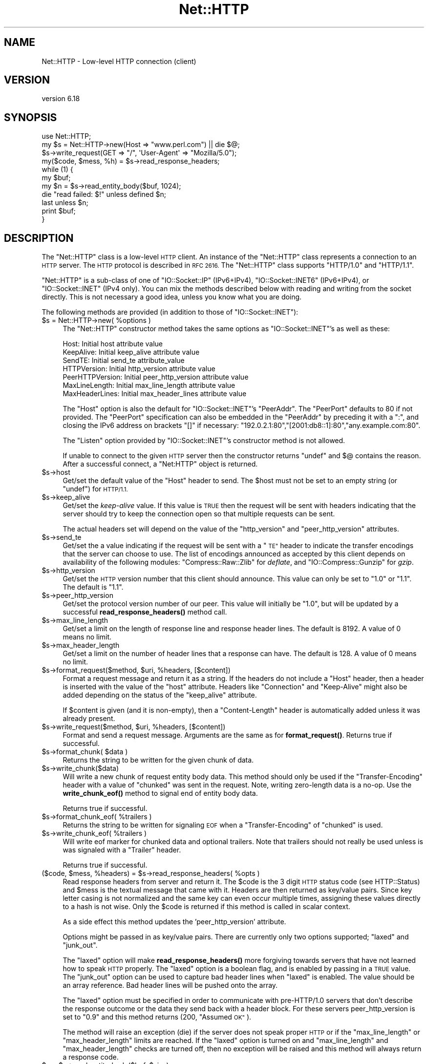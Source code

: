 .\" Automatically generated by Pod::Man 4.10 (Pod::Simple 3.35)
.\"
.\" Standard preamble:
.\" ========================================================================
.de Sp \" Vertical space (when we can't use .PP)
.if t .sp .5v
.if n .sp
..
.de Vb \" Begin verbatim text
.ft CW
.nf
.ne \\$1
..
.de Ve \" End verbatim text
.ft R
.fi
..
.\" Set up some character translations and predefined strings.  \*(-- will
.\" give an unbreakable dash, \*(PI will give pi, \*(L" will give a left
.\" double quote, and \*(R" will give a right double quote.  \*(C+ will
.\" give a nicer C++.  Capital omega is used to do unbreakable dashes and
.\" therefore won't be available.  \*(C` and \*(C' expand to `' in nroff,
.\" nothing in troff, for use with C<>.
.tr \(*W-
.ds C+ C\v'-.1v'\h'-1p'\s-2+\h'-1p'+\s0\v'.1v'\h'-1p'
.ie n \{\
.    ds -- \(*W-
.    ds PI pi
.    if (\n(.H=4u)&(1m=24u) .ds -- \(*W\h'-12u'\(*W\h'-12u'-\" diablo 10 pitch
.    if (\n(.H=4u)&(1m=20u) .ds -- \(*W\h'-12u'\(*W\h'-8u'-\"  diablo 12 pitch
.    ds L" ""
.    ds R" ""
.    ds C` ""
.    ds C' ""
'br\}
.el\{\
.    ds -- \|\(em\|
.    ds PI \(*p
.    ds L" ``
.    ds R" ''
.    ds C`
.    ds C'
'br\}
.\"
.\" Escape single quotes in literal strings from groff's Unicode transform.
.ie \n(.g .ds Aq \(aq
.el       .ds Aq '
.\"
.\" If the F register is >0, we'll generate index entries on stderr for
.\" titles (.TH), headers (.SH), subsections (.SS), items (.Ip), and index
.\" entries marked with X<> in POD.  Of course, you'll have to process the
.\" output yourself in some meaningful fashion.
.\"
.\" Avoid warning from groff about undefined register 'F'.
.de IX
..
.nr rF 0
.if \n(.g .if rF .nr rF 1
.if (\n(rF:(\n(.g==0)) \{\
.    if \nF \{\
.        de IX
.        tm Index:\\$1\t\\n%\t"\\$2"
..
.        if !\nF==2 \{\
.            nr % 0
.            nr F 2
.        \}
.    \}
.\}
.rr rF
.\" ========================================================================
.\"
.IX Title "Net::HTTP 3"
.TH Net::HTTP 3 "2018-05-09" "perl v5.28.0" "User Contributed Perl Documentation"
.\" For nroff, turn off justification.  Always turn off hyphenation; it makes
.\" way too many mistakes in technical documents.
.if n .ad l
.nh
.SH "NAME"
Net::HTTP \- Low\-level HTTP connection (client)
.SH "VERSION"
.IX Header "VERSION"
version 6.18
.SH "SYNOPSIS"
.IX Header "SYNOPSIS"
.Vb 4
\& use Net::HTTP;
\& my $s = Net::HTTP\->new(Host => "www.perl.com") || die $@;
\& $s\->write_request(GET => "/", \*(AqUser\-Agent\*(Aq => "Mozilla/5.0");
\& my($code, $mess, %h) = $s\->read_response_headers;
\&
\& while (1) {
\&    my $buf;
\&    my $n = $s\->read_entity_body($buf, 1024);
\&    die "read failed: $!" unless defined $n;
\&    last unless $n;
\&    print $buf;
\& }
.Ve
.SH "DESCRIPTION"
.IX Header "DESCRIPTION"
The \f(CW\*(C`Net::HTTP\*(C'\fR class is a low-level \s-1HTTP\s0 client.  An instance of the
\&\f(CW\*(C`Net::HTTP\*(C'\fR class represents a connection to an \s-1HTTP\s0 server.  The
\&\s-1HTTP\s0 protocol is described in \s-1RFC 2616.\s0  The \f(CW\*(C`Net::HTTP\*(C'\fR class
supports \f(CW\*(C`HTTP/1.0\*(C'\fR and \f(CW\*(C`HTTP/1.1\*(C'\fR.
.PP
\&\f(CW\*(C`Net::HTTP\*(C'\fR is a sub-class of one of \f(CW\*(C`IO::Socket::IP\*(C'\fR (IPv6+IPv4),
\&\f(CW\*(C`IO::Socket::INET6\*(C'\fR (IPv6+IPv4), or \f(CW\*(C`IO::Socket::INET\*(C'\fR (IPv4 only).  
You can mix the methods described below with reading and writing from the
socket directly.  This is not necessary a good idea, unless you know what
you are doing.
.PP
The following methods are provided (in addition to those of
\&\f(CW\*(C`IO::Socket::INET\*(C'\fR):
.ie n .IP "$s = Net::HTTP\->new( %options )" 4
.el .IP "\f(CW$s\fR = Net::HTTP\->new( \f(CW%options\fR )" 4
.IX Item "$s = Net::HTTP->new( %options )"
The \f(CW\*(C`Net::HTTP\*(C'\fR constructor method takes the same options as
\&\f(CW\*(C`IO::Socket::INET\*(C'\fR's as well as these:
.Sp
.Vb 7
\&  Host:            Initial host attribute value
\&  KeepAlive:       Initial keep_alive attribute value
\&  SendTE:          Initial send_te attribute_value
\&  HTTPVersion:     Initial http_version attribute value
\&  PeerHTTPVersion: Initial peer_http_version attribute value
\&  MaxLineLength:   Initial max_line_length attribute value
\&  MaxHeaderLines:  Initial max_header_lines attribute value
.Ve
.Sp
The \f(CW\*(C`Host\*(C'\fR option is also the default for \f(CW\*(C`IO::Socket::INET\*(C'\fR's
\&\f(CW\*(C`PeerAddr\*(C'\fR.  The \f(CW\*(C`PeerPort\*(C'\fR defaults to 80 if not provided.
The \f(CW\*(C`PeerPort\*(C'\fR specification can also be embedded in the \f(CW\*(C`PeerAddr\*(C'\fR
by preceding it with a \*(L":\*(R", and closing the IPv6 address on brackets \*(L"[]\*(R" if
necessary: \*(L"192.0.2.1:80\*(R",\*(L"[2001:db8::1]:80\*(R",\*(L"any.example.com:80\*(R".
.Sp
The \f(CW\*(C`Listen\*(C'\fR option provided by \f(CW\*(C`IO::Socket::INET\*(C'\fR's constructor
method is not allowed.
.Sp
If unable to connect to the given \s-1HTTP\s0 server then the constructor
returns \f(CW\*(C`undef\*(C'\fR and $@ contains the reason.  After a successful
connect, a \f(CW\*(C`Net:HTTP\*(C'\fR object is returned.
.ie n .IP "$s\->host" 4
.el .IP "\f(CW$s\fR\->host" 4
.IX Item "$s->host"
Get/set the default value of the \f(CW\*(C`Host\*(C'\fR header to send.  The \f(CW$host\fR
must not be set to an empty string (or \f(CW\*(C`undef\*(C'\fR) for \s-1HTTP/1.1.\s0
.ie n .IP "$s\->keep_alive" 4
.el .IP "\f(CW$s\fR\->keep_alive" 4
.IX Item "$s->keep_alive"
Get/set the \fIkeep-alive\fR value.  If this value is \s-1TRUE\s0 then the
request will be sent with headers indicating that the server should try
to keep the connection open so that multiple requests can be sent.
.Sp
The actual headers set will depend on the value of the \f(CW\*(C`http_version\*(C'\fR
and \f(CW\*(C`peer_http_version\*(C'\fR attributes.
.ie n .IP "$s\->send_te" 4
.el .IP "\f(CW$s\fR\->send_te" 4
.IX Item "$s->send_te"
Get/set the a value indicating if the request will be sent with a \*(L"\s-1TE\*(R"\s0
header to indicate the transfer encodings that the server can choose to
use.  The list of encodings announced as accepted by this client depends
on availability of the following modules: \f(CW\*(C`Compress::Raw::Zlib\*(C'\fR for
\&\fIdeflate\fR, and \f(CW\*(C`IO::Compress::Gunzip\*(C'\fR for \fIgzip\fR.
.ie n .IP "$s\->http_version" 4
.el .IP "\f(CW$s\fR\->http_version" 4
.IX Item "$s->http_version"
Get/set the \s-1HTTP\s0 version number that this client should announce.
This value can only be set to \*(L"1.0\*(R" or \*(L"1.1\*(R".  The default is \*(L"1.1\*(R".
.ie n .IP "$s\->peer_http_version" 4
.el .IP "\f(CW$s\fR\->peer_http_version" 4
.IX Item "$s->peer_http_version"
Get/set the protocol version number of our peer.  This value will
initially be \*(L"1.0\*(R", but will be updated by a successful
\&\fBread_response_headers()\fR method call.
.ie n .IP "$s\->max_line_length" 4
.el .IP "\f(CW$s\fR\->max_line_length" 4
.IX Item "$s->max_line_length"
Get/set a limit on the length of response line and response header
lines.  The default is 8192.  A value of 0 means no limit.
.ie n .IP "$s\->max_header_length" 4
.el .IP "\f(CW$s\fR\->max_header_length" 4
.IX Item "$s->max_header_length"
Get/set a limit on the number of header lines that a response can
have.  The default is 128.  A value of 0 means no limit.
.ie n .IP "$s\->format_request($method, $uri, %headers, [$content])" 4
.el .IP "\f(CW$s\fR\->format_request($method, \f(CW$uri\fR, \f(CW%headers\fR, [$content])" 4
.IX Item "$s->format_request($method, $uri, %headers, [$content])"
Format a request message and return it as a string.  If the headers do
not include a \f(CW\*(C`Host\*(C'\fR header, then a header is inserted with the value
of the \f(CW\*(C`host\*(C'\fR attribute.  Headers like \f(CW\*(C`Connection\*(C'\fR and
\&\f(CW\*(C`Keep\-Alive\*(C'\fR might also be added depending on the status of the
\&\f(CW\*(C`keep_alive\*(C'\fR attribute.
.Sp
If \f(CW$content\fR is given (and it is non-empty), then a \f(CW\*(C`Content\-Length\*(C'\fR
header is automatically added unless it was already present.
.ie n .IP "$s\->write_request($method, $uri, %headers, [$content])" 4
.el .IP "\f(CW$s\fR\->write_request($method, \f(CW$uri\fR, \f(CW%headers\fR, [$content])" 4
.IX Item "$s->write_request($method, $uri, %headers, [$content])"
Format and send a request message.  Arguments are the same as for
\&\fBformat_request()\fR.  Returns true if successful.
.ie n .IP "$s\->format_chunk( $data )" 4
.el .IP "\f(CW$s\fR\->format_chunk( \f(CW$data\fR )" 4
.IX Item "$s->format_chunk( $data )"
Returns the string to be written for the given chunk of data.
.ie n .IP "$s\->write_chunk($data)" 4
.el .IP "\f(CW$s\fR\->write_chunk($data)" 4
.IX Item "$s->write_chunk($data)"
Will write a new chunk of request entity body data.  This method
should only be used if the \f(CW\*(C`Transfer\-Encoding\*(C'\fR header with a value of
\&\f(CW\*(C`chunked\*(C'\fR was sent in the request.  Note, writing zero-length data is
a no-op.  Use the \fBwrite_chunk_eof()\fR method to signal end of entity
body data.
.Sp
Returns true if successful.
.ie n .IP "$s\->format_chunk_eof( %trailers )" 4
.el .IP "\f(CW$s\fR\->format_chunk_eof( \f(CW%trailers\fR )" 4
.IX Item "$s->format_chunk_eof( %trailers )"
Returns the string to be written for signaling \s-1EOF\s0 when a
\&\f(CW\*(C`Transfer\-Encoding\*(C'\fR of \f(CW\*(C`chunked\*(C'\fR is used.
.ie n .IP "$s\->write_chunk_eof( %trailers )" 4
.el .IP "\f(CW$s\fR\->write_chunk_eof( \f(CW%trailers\fR )" 4
.IX Item "$s->write_chunk_eof( %trailers )"
Will write eof marker for chunked data and optional trailers.  Note
that trailers should not really be used unless is was signaled
with a \f(CW\*(C`Trailer\*(C'\fR header.
.Sp
Returns true if successful.
.ie n .IP "($code, $mess, %headers) = $s\->read_response_headers( %opts )" 4
.el .IP "($code, \f(CW$mess\fR, \f(CW%headers\fR) = \f(CW$s\fR\->read_response_headers( \f(CW%opts\fR )" 4
.IX Item "($code, $mess, %headers) = $s->read_response_headers( %opts )"
Read response headers from server and return it.  The \f(CW$code\fR is the 3
digit \s-1HTTP\s0 status code (see HTTP::Status) and \f(CW$mess\fR is the textual
message that came with it.  Headers are then returned as key/value
pairs.  Since key letter casing is not normalized and the same key can
even occur multiple times, assigning these values directly to a hash
is not wise.  Only the \f(CW$code\fR is returned if this method is called in
scalar context.
.Sp
As a side effect this method updates the 'peer_http_version'
attribute.
.Sp
Options might be passed in as key/value pairs.  There are currently
only two options supported; \f(CW\*(C`laxed\*(C'\fR and \f(CW\*(C`junk_out\*(C'\fR.
.Sp
The \f(CW\*(C`laxed\*(C'\fR option will make \fBread_response_headers()\fR more forgiving
towards servers that have not learned how to speak \s-1HTTP\s0 properly.  The
\&\f(CW\*(C`laxed\*(C'\fR option is a boolean flag, and is enabled by passing in a \s-1TRUE\s0
value.  The \f(CW\*(C`junk_out\*(C'\fR option can be used to capture bad header lines
when \f(CW\*(C`laxed\*(C'\fR is enabled.  The value should be an array reference.
Bad header lines will be pushed onto the array.
.Sp
The \f(CW\*(C`laxed\*(C'\fR option must be specified in order to communicate with
pre\-HTTP/1.0 servers that don't describe the response outcome or the
data they send back with a header block.  For these servers
peer_http_version is set to \*(L"0.9\*(R" and this method returns (200,
\&\*(L"Assumed \s-1OK\*(R"\s0).
.Sp
The method will raise an exception (die) if the server does not speak
proper \s-1HTTP\s0 or if the \f(CW\*(C`max_line_length\*(C'\fR or \f(CW\*(C`max_header_length\*(C'\fR
limits are reached.  If the \f(CW\*(C`laxed\*(C'\fR option is turned on and
\&\f(CW\*(C`max_line_length\*(C'\fR and \f(CW\*(C`max_header_length\*(C'\fR checks are turned off,
then no exception will be raised and this method will always
return a response code.
.ie n .IP "$n = $s\->read_entity_body($buf, $size);" 4
.el .IP "\f(CW$n\fR = \f(CW$s\fR\->read_entity_body($buf, \f(CW$size\fR);" 4
.IX Item "$n = $s->read_entity_body($buf, $size);"
Reads chunks of the entity body content.  Basically the same interface
as for \fBread()\fR and \fBsysread()\fR, but the buffer offset argument is not
supported yet.  This method should only be called after a successful
\&\fBread_response_headers()\fR call.
.Sp
The return value will be \f(CW\*(C`undef\*(C'\fR on read errors, 0 on \s-1EOF,\s0 \-1 if no data
could be returned this time, otherwise the number of bytes assigned
to \f(CW$buf\fR.  The \f(CW$buf\fR is set to "" when the return value is \-1.
.Sp
You normally want to retry this call if this function returns either
\&\-1 or \f(CW\*(C`undef\*(C'\fR with \f(CW$!\fR as \s-1EINTR\s0 or \s-1EAGAIN\s0 (see Errno).  \s-1EINTR\s0
can happen if the application catches signals and \s-1EAGAIN\s0 can happen if
you made the socket non-blocking.
.Sp
This method will raise exceptions (die) if the server does not speak
proper \s-1HTTP.\s0  This can only happen when reading chunked data.
.ie n .IP "%headers = $s\->get_trailers" 4
.el .IP "\f(CW%headers\fR = \f(CW$s\fR\->get_trailers" 4
.IX Item "%headers = $s->get_trailers"
After \fBread_entity_body()\fR has returned 0 to indicate end of the entity
body, you might call this method to pick up any trailers.
.ie n .IP "$s\->_rbuf" 4
.el .IP "\f(CW$s\fR\->_rbuf" 4
.IX Item "$s->_rbuf"
Get/set the read buffer content.  The \fBread_response_headers()\fR and
\&\fBread_entity_body()\fR methods use an internal buffer which they will look
for data before they actually sysread more from the socket itself.  If
they read too much, the remaining data will be left in this buffer.
.ie n .IP "$s\->_rbuf_length" 4
.el .IP "\f(CW$s\fR\->_rbuf_length" 4
.IX Item "$s->_rbuf_length"
Returns the number of bytes in the read buffer.  This should always be
the same as:
.Sp
.Vb 1
\&    length($s\->_rbuf)
.Ve
.Sp
but might be more efficient.
.SH "SUBCLASSING"
.IX Header "SUBCLASSING"
The \fBread_response_headers()\fR and \fBread_entity_body()\fR will invoke the
\&\fBsysread()\fR method when they need more data.  Subclasses might want to
override this method to control how reading takes place.
.PP
The object itself is a glob.  Subclasses should avoid using hash key
names prefixed with \f(CW\*(C`http_\*(C'\fR and \f(CW\*(C`io_\*(C'\fR.
.SH "SEE ALSO"
.IX Header "SEE ALSO"
\&\s-1LWP\s0, IO::Socket::INET, Net::HTTP::NB
.SH "AUTHOR"
.IX Header "AUTHOR"
Gisle Aas <gisle@activestate.com>
.SH "COPYRIGHT AND LICENSE"
.IX Header "COPYRIGHT AND LICENSE"
This software is copyright (c) 2001\-2017 by Gisle Aas.
.PP
This is free software; you can redistribute it and/or modify it under
the same terms as the Perl 5 programming language system itself.
